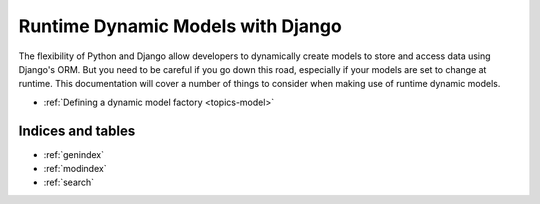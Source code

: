 .. Runtime Dynamic Models documentation master file, created by
   sphinx-quickstart on Wed Jun  8 01:55:36 2011.
   You can adapt this file completely to your liking, but it should at least
   contain the root `toctree` directive.

==================================
Runtime Dynamic Models with Django
==================================

The flexibility of Python and Django allow developers to dynamically create
models to store and access data using Django's ORM. 
But you need to be careful if you go down this road, especially if your models
are set to change at runtime. 
This documentation will cover a number of things to consider when making use 
of runtime dynamic models.

- :ref:`Defining a dynamic model factory <topics-model>`


Indices and tables
==================

* :ref:`genindex`
* :ref:`modindex`
* :ref:`search`

